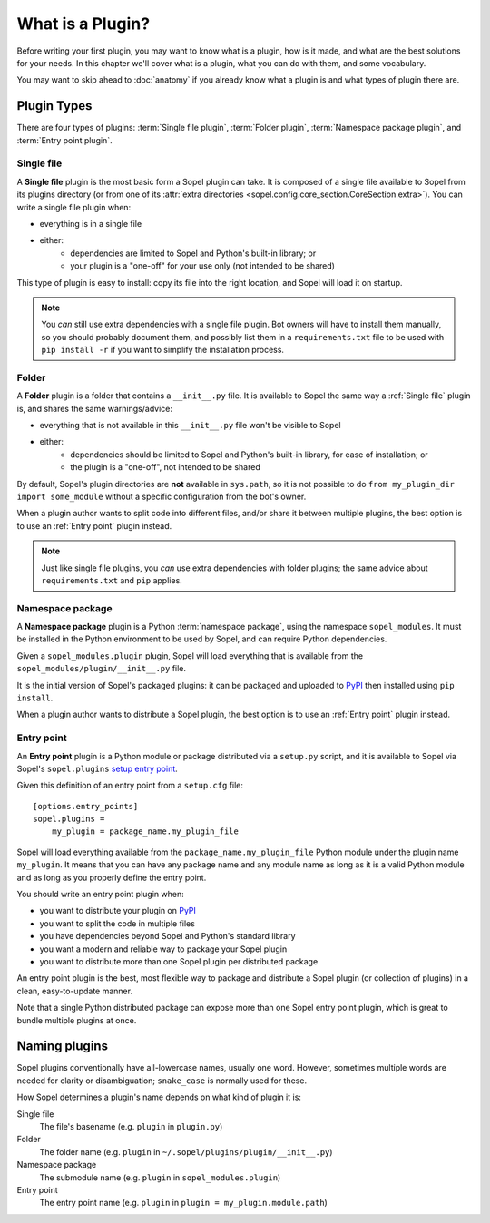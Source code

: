 =================
What is a Plugin?
=================

Before writing your first plugin, you may want to know what is a plugin, how is
it made, and what are the best solutions for your needs. In this chapter we'll
cover what is a plugin, what you can do with them, and some vocabulary.

You may want to skip ahead to :doc:`anatomy` if you already know what a plugin
is and what types of plugin there are.

Plugin Types
============

There are four types of plugins: :term:`Single file plugin`,
:term:`Folder plugin`, :term:`Namespace package plugin`, and
:term:`Entry point plugin`.

Single file
-----------

A **Single file** plugin is the most basic form a Sopel plugin can take. It is
composed of a single file available to Sopel from its plugins directory (or
from one of its
:attr:`extra directories <sopel.config.core_section.CoreSection.extra>`). You
can write a single file plugin when:

* everything is in a single file
* either:
   * dependencies are limited to Sopel and Python's built-in library; or
   * your plugin is a "one-off" for your use only (not intended to be shared)

This type of plugin is easy to install: copy its file into the right location,
and Sopel will load it on startup.

.. note::

   You *can* still use extra dependencies with a single file plugin. Bot owners
   will have to install them manually, so you should probably document them,
   and possibly list them in a ``requirements.txt`` file to be used with
   ``pip install -r`` if you want to simplify the installation process.

Folder
------

A **Folder** plugin is a folder that contains a ``__init__.py`` file. It is
available to Sopel the same way a :ref:`Single file` plugin is, and shares the
same warnings/advice:

* everything that is not available in this ``__init__.py`` file won't be
  visible to Sopel
* either:
   * dependencies should be limited to Sopel and Python's built-in library,
     for ease of installation; or
   * the plugin is a "one-off", not intended to be shared

By default, Sopel's plugin directories are **not** available in ``sys.path``,
so it is not possible to do ``from my_plugin_dir import some_module`` without
a specific configuration from the bot's owner.

When a plugin author wants to split code into different files, and/or share it
between multiple plugins, the best option is to use an :ref:`Entry point`
plugin instead.

.. note::

   Just like single file plugins, you *can* use extra dependencies with folder
   plugins; the same advice about ``requirements.txt`` and ``pip`` applies.

Namespace package
-----------------

A **Namespace package** plugin is a Python :term:`namespace package`, using
the namespace ``sopel_modules``. It must be installed in the Python environment
to be used by Sopel, and can require Python dependencies.

Given a ``sopel_modules.plugin`` plugin, Sopel will load everything that is
available from the ``sopel_modules/plugin/__init__.py`` file.

It is the initial version of Sopel's packaged plugins: it can be packaged and
uploaded to `PyPI`_ then installed using ``pip install``.

When a plugin author wants to distribute a Sopel plugin, the best option is to
use an :ref:`Entry point` plugin instead.

Entry point
-----------

.. versionadded:: 7.0

An **Entry point** plugin is a Python module or package distributed via a
``setup.py`` script, and it is available to Sopel via Sopel's ``sopel.plugins``
`setup entry point`__.

Given this definition of an entry point from a ``setup.cfg`` file::

   [options.entry_points]
   sopel.plugins =
       my_plugin = package_name.my_plugin_file

Sopel will load everything available from the ``package_name.my_plugin_file``
Python module under the plugin name ``my_plugin``. It means that you can have
any package name and any module name as long as it is a valid Python module
and as long as you properly define the entry point.

You should write an entry point plugin when:

* you want to distribute your plugin on `PyPI`_
* you want to split the code in multiple files
* you have dependencies beyond Sopel and Python's standard library
* you want a modern and reliable way to package your Sopel plugin
* you want to distribute more than one Sopel plugin per distributed package

An entry point plugin is the best, most flexible way to package and distribute
a Sopel plugin (or collection of plugins) in a clean, easy-to-update manner.

Note that a single Python distributed package can expose more than one Sopel
entry point plugin, which is great to bundle multiple plugins at once.

.. seealso::

   The Python Packaging Authority explains how entry points work and how to
   use them in its `Entry points specification`_.

.. __: `Entry points specification`_


Naming plugins
==============

Sopel plugins conventionally have all-lowercase names, usually one word.
However, sometimes multiple words are needed for clarity or disambiguation;
``snake_case`` is normally used for these.

How Sopel determines a plugin's name depends on what kind of plugin it is:

Single file
   The file's basename (e.g. ``plugin`` in ``plugin.py``)

Folder
   The folder name (e.g. ``plugin`` in ``~/.sopel/plugins/plugin/__init__.py``)

Namespace package
   The submodule name (e.g. ``plugin`` in ``sopel_modules.plugin``)

Entry point
   The entry point name (e.g. ``plugin`` in ``plugin = my_plugin.module.path``)

.. _PyPI: https://pypi.org/
.. _Entry points specification: https://packaging.python.org/specifications/entry-points/
